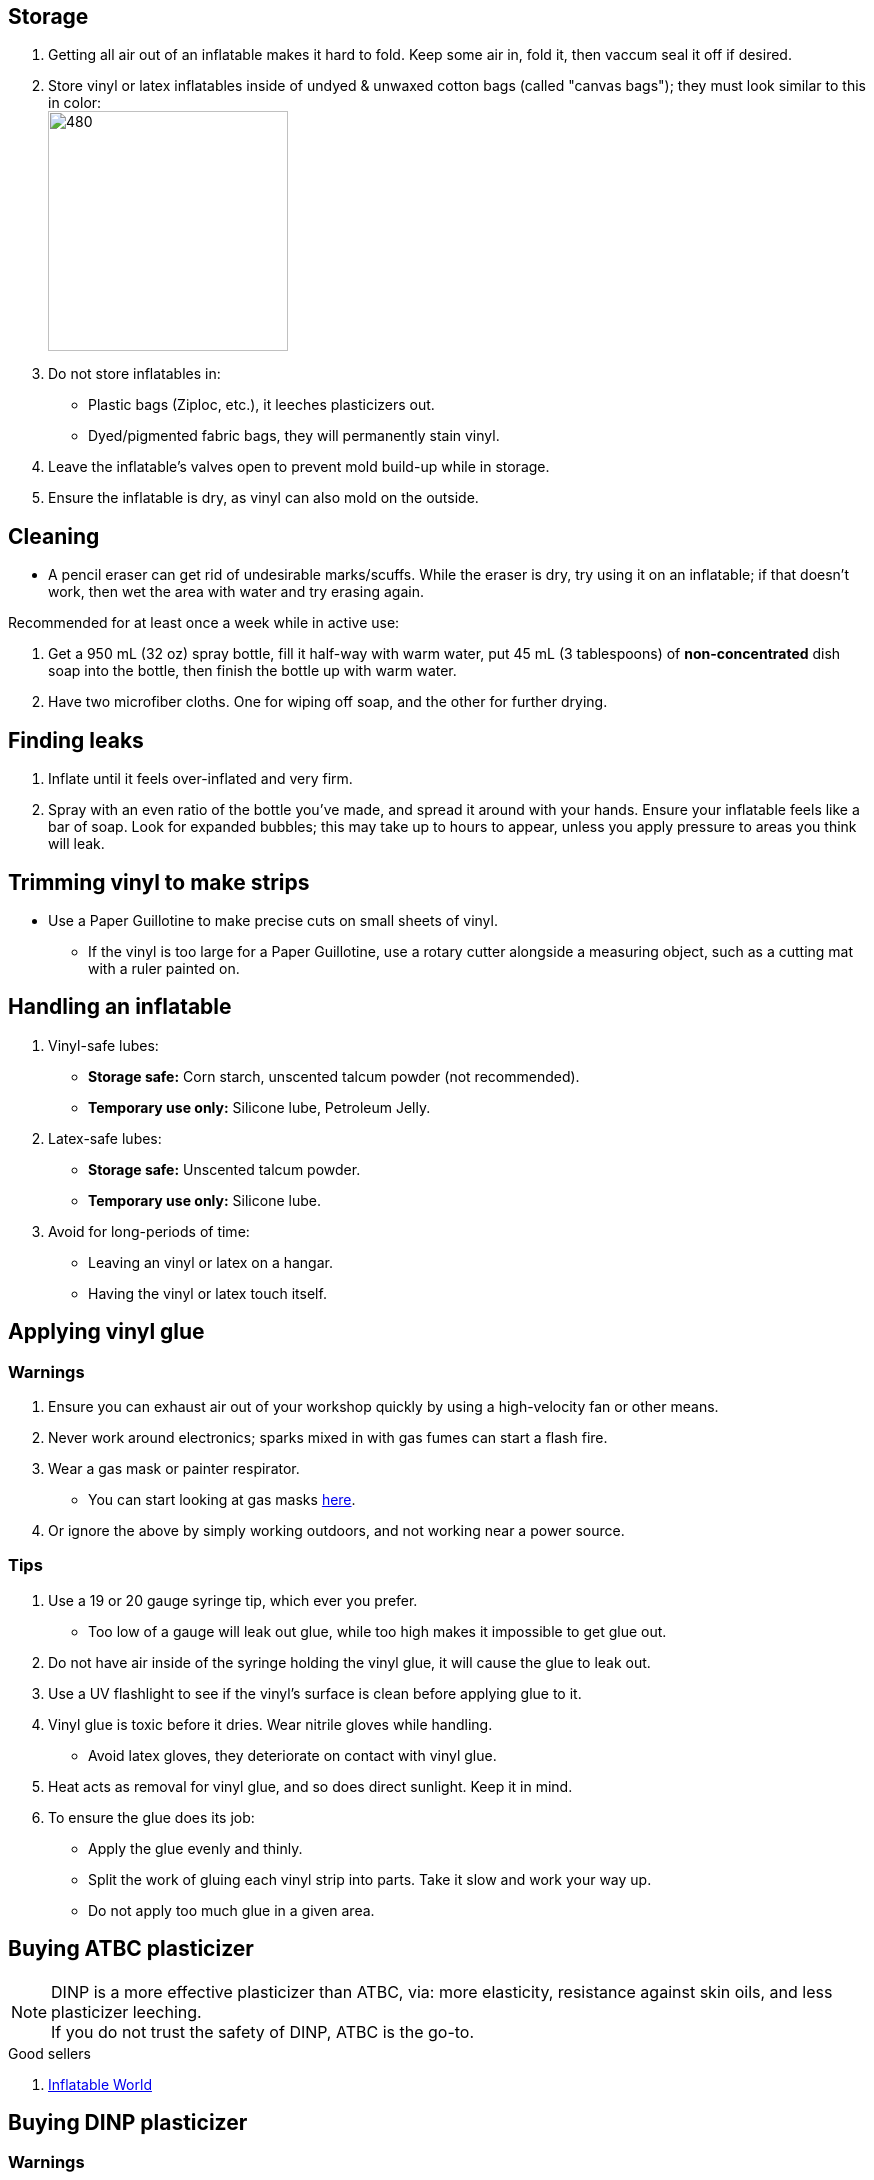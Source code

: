 :experimental:
ifdef::env-github[]
:icons:
:tip-caption: :bulb:
:note-caption: :information_source:
:important-caption: :heavy_exclamation_mark:
:caution-caption: :fire:
:warning-caption: :warning:
endif::[]
:imagesdir: Images/

== Storage
. Getting all air out of an inflatable makes it hard to fold. Keep some air in, fold it, then vaccum seal it off if desired.

. Store vinyl or latex inflatables inside of undyed & unwaxed cotton bags (called "canvas bags"); they must look similar to this in color: +
image:LEAFICO_cotton_bags.jpg[480,240]

. Do not store inflatables in:
- Plastic bags (Ziploc, etc.), it leeches plasticizers out.
- Dyed/pigmented fabric bags, they will permanently stain vinyl.

. Leave the inflatable's valves open to prevent mold build-up while in storage.

. Ensure the inflatable is dry, as vinyl can also mold on the outside.


== Cleaning
* A pencil eraser can get rid of undesirable marks/scuffs. While the eraser is dry, try using it on an inflatable; if that doesn't work, then wet the area with water and try erasing again.

.Recommended for at least once a week while in active use:
. Get a 950 mL (32 oz) spray bottle, fill it half-way with warm water, put 45 mL (3 tablespoons) of *non-concentrated* dish soap into the bottle, then finish the bottle up with warm water.

. Have two microfiber cloths. One for wiping off soap, and the other for further drying.

== Finding leaks
. Inflate until it feels over-inflated and very firm.

. Spray with an even ratio of the bottle you've made, and spread it around with your hands. Ensure your inflatable feels like a bar of soap.
Look for expanded bubbles; this may take up to hours to appear, unless you apply pressure to areas you think will leak.


== Trimming vinyl to make strips
* Use a Paper Guillotine to make precise cuts on small sheets of vinyl.

- If the vinyl is too large for a Paper Guillotine, use a rotary cutter alongside a measuring object, such as a cutting mat with a ruler painted on.


== Handling an inflatable

. Vinyl-safe lubes:
- *Storage safe:* Corn starch, unscented talcum powder (not recommended).
- *Temporary use only:* Silicone lube, Petroleum Jelly.

. Latex-safe lubes:
- *Storage safe:* Unscented talcum powder.
- *Temporary use only:* Silicone lube.

. Avoid for long-periods of time:
- Leaving an vinyl or latex on a hangar.
- Having the vinyl or latex touch itself. 


== Applying vinyl glue

=== Warnings
. Ensure you can exhaust air out of your workshop quickly by using a high-velocity fan or other means.

. Never work around electronics; sparks mixed in with gas fumes can start a flash fire.

. Wear a gas mask or painter respirator.
- You can start looking at gas masks https://gasmaskandrespirator.fandom.com/wiki/Category:Current[here].

. Or ignore the above by simply working outdoors, and not working near a power source.


=== Tips
. Use a 19 or 20 gauge syringe tip, which ever you prefer.
- Too low of a gauge will leak out glue, while too high makes it impossible to get glue out.

. Do not have air inside of the syringe holding the vinyl glue, it will cause the glue to leak out.

. Use a UV flashlight to see if the vinyl's surface is clean before applying glue to it.

. Vinyl glue is toxic before it dries. Wear nitrile gloves while handling.
- Avoid latex gloves, they deteriorate on contact with vinyl glue.

. Heat acts as removal for vinyl glue, and so does direct sunlight. Keep it in mind.

. To ensure the glue does its job:
- Apply the glue evenly and thinly.
- Split the work of gluing each vinyl strip into parts. Take it slow and work your way up.
- Do not apply too much glue in a given area.


== Buying ATBC plasticizer
NOTE: DINP is a more effective plasticizer than ATBC, via: more elasticity, resistance against skin oils, and less plasticizer leeching. +
If you do not trust the safety of DINP, ATBC is the go-to.

.Good sellers
. https://www.inflatableworld-wsp.de/catalog/product_info.php/atbc-softener-liter-p-220?currency=EUR[Inflatable World]


== Buying DINP plasticizer
=== Warnings
. Sellers from Alibaba overcharge greatly; their average cost for 1kg/1000mL is around $100, plus $80 or more shipping.
. Some chemical companies such as Sigma-Aldrich only sell to chemists that work for a university or via your company's approval.
- This also applies to the sale of ATBC.
. Bad sellers could mix in sunflower oil or water into the DINP as a way to cheap out; the sunflower oil is harmful to inflatables.
. Wear nitrile gloves to protect yourself from DINP (or ATBC) while applying it to an inflatable.

=== Good sellers
. https://inflationresource.online/product/dinp/[Inflationresource]


== Tools

=== Vinyl glue

. https://rhadhesives.com/product/hh-66-vinyl-cement-product/[HH-66 Vinyl Cement] is the gold standard, though some countries cannot purchase this locally.

. https://www.loctiteproducts.com/en/products/specialty-products/specialty/loctite_vinyl_fabricplasticflexibleadhesive.html[Loctite Vinyl, Fabric & Plastic Adhesive] is much higher price than HH-66 and not as high quality, but is easy to apply.

=== Vinyl glue removal
. https://rhadhesives.com/product/hh-66-thinner/[HH-66 Thinner] or Acetone.

=== For inflating
* United States: https://www.amazon.com/Texsport-Double-Action-Hand-Mattress/dp/B000P9IRVK[Texsport's Double Action Hand Pump] is high quality for the price.

=== Self-healing cutting mat
- Quality brands: Dahle, OLFA

=== Stainless steel rotary cutter
- Quality brands: OLFA

TIP: Do not cheap out, as you'll end up spending more money later after being frustrated with blades that mess up your vinyl cuts. Avoid the Fiskers brand and all no-name brands.

=== Brayer Roller
. Do not use Brayer Rollers that contain any latex (natural rubber).

=== UV Flashlight
Read 1lumen's "https://1lumen.com/best-uv-flashlight[The Best UV Flashlights tested]".

CAUTION: Without eye protection, your eyes will hurt while using a UV flashlight, and in the long-term you risk permanent eye-sight damage.

.What can be done?
* Wear polycarbonate safety glasses or goggles with at least the ANSI Z87.1-2020 certification.

- The https://www.amazon.com/Tool-Klean-Safety-Glasses-Protection/dp/B081BHTJT8[NoCry 6X3 goggles] or https://www.amazon.com/Tool-Klean-Safety-Glasses-Protection/dp/B081BHTJT8[Tool Klean Safety Glasses] are suitable.


== Enlarging an inflatable
CAUTION: This results permanently in weakened seams and deformation.

.The following methods to do this are:
. Exposing the toy to direct sun-light for a long time.

. Using a steam cleaner to push steam into the toy.

. Leaving an inflatable over-inflated for 3 days; higher humidity or higher temperature will accelerate this process.


== Visual tutorials & education
Intended as a supplement to this guide.

. https://www.youtube.com/@candycoatedkink[Candy Coated Squeaks].

== More info

.See here for the context behind decisions in this guide.
[%collapsible]
====

. Known harmful for contact with vinyl:
- Baby oil, Coconut oil, Mineral oil, Water-based lube, Vegetable oil, Lithium grease, WD-40 (and other sprays containing solvents).
- Petroleum Jelly (Vaseline) is safe for vinyl, but unsafe for latex.
- Non-vinyl glues, such as Gorilla Glue and other superglue products.
- Duct tape and other forms of tape not made for vinyl.

. Going above 0.4mm (16 gauge/16 mil) thick vinyl. 0.6mm and above will have problems sticking to seams and vinyl glue, and lowers durability by over-stressing the surrounding vinyl.

====
